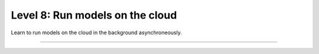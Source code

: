 ################################
Level 8: Run models on the cloud
################################

Learn to run models on the cloud in the background asynchroneously.

----

.. raw:: html

    <div class="display-card-container">
        <div class="row">

.. Add callout items below this line

.. displayitem::
   :header: 1: Run a model in the background on the cloud
   :description: Learn to run a model in the background on a cloud machine.
   :col_css: col-md-6
   :button_link: ../clouds/run_basic.html
   :height: 150
   :tag: intermediate

.. displayitem::
   :header: 2: Save up to 80% on cloud costs with fault-tolerant training
   :description: Run on the cloud for 1/10th the price with fault-tolerant training.
   :col_css: col-md-6
   :button_link: ../clouds/fault_tolerant_training_basic.html
   :height: 150
   :tag: intermediate

.. displayitem::
   :header: 3: Run many models at once
   :description: Run many models at once (sweep) to find the best performing model.
   :col_css: col-md-6
   :button_link: ../clouds/run_intermediate.html
   :height: 150
   :tag: intermediate

.. displayitem::
   :header: 4: Run on your own cloud
   :description: Learn how to run on your Company or University private clouds.
   :col_css: col-md-6
   :button_link: ../clouds/run_expert.html
   :height: 150
   :tag: expert

.. raw:: html

        </div>
    </div>
